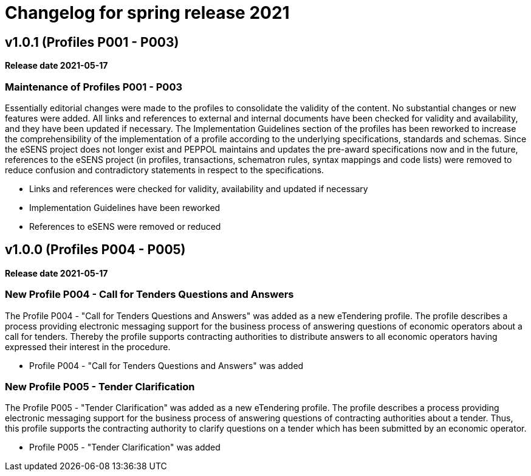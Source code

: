 = Changelog for spring release 2021

== v1.0.1 (Profiles P001 - P003)

*Release date 2021-05-17*

=== Maintenance of Profiles P001 - P003
Essentially editorial changes were made to the profiles to consolidate the validity of the content. No substantial changes or new features were added. All links and references to external and internal documents have been checked for validity and availability, and they have been updated if necessary. The Implementation Guidelines section of the profiles has been reworked to increase the comprehensibility of the implementation of a profile according to the underlying specifications, standards and schemas.
Since the eSENS project does not longer exist and PEPPOL maintains and updates the pre-award specifications now and in the future, references to the eSENS project (in profiles, transactions, schematron rules, syntax mappings and code lists) were removed to reduce confusion and contradictory statements in respect to the specifications.

* Links and references were checked for validity, availability and updated if necessary
* Implementation Guidelines have been reworked
* References to eSENS were removed or reduced


== v1.0.0 (Profiles P004 - P005)

*Release date 2021-05-17*

=== New Profile P004 - Call for Tenders Questions and Answers
The Profile P004 - "Call for Tenders Questions and Answers" was added as a new eTendering profile.  The profile describes a process providing electronic messaging support for the business process of answering questions of economic operators about a call for tenders. Thereby the profile supports contracting authorities to distribute answers to all economic operators having expressed their interest in the procedure.

* Profile P004 - "Call for Tenders Questions and Answers" was added

=== New Profile P005 - Tender Clarification
The Profile P005 - "Tender Clarification" was added as a new eTendering profile. The profile describes a process providing electronic messaging support for the business process of answering questions of contracting authorities about a tender. Thus, this profile supports the contracting authority to clarify questions on a tender which has been submitted by an economic operator.

* Profile P005 - "Tender Clarification" was added
